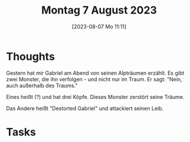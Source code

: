 #+title:      Montag  7 August 2023
#+date:       [2023-08-07 Mo 11:11]
#+filetags:   :journal:
#+identifier: 20230807T111136

* Thoughts
Gestern hat mir Gabriel am Abend von seinen Alpträumen erzählt. Es gibt zwei Monster, die ihn verfolgen - und nicht nur im Traum. Er sagt: "Nein, auch außerhalb des Traums."

Eines heißt (?) und hat drei Köpfe. Dieses Monster zerstört seine Träume.

Das Andere heißt "Destorted Gabriel" und attackiert seinen Leib.

* Tasks

